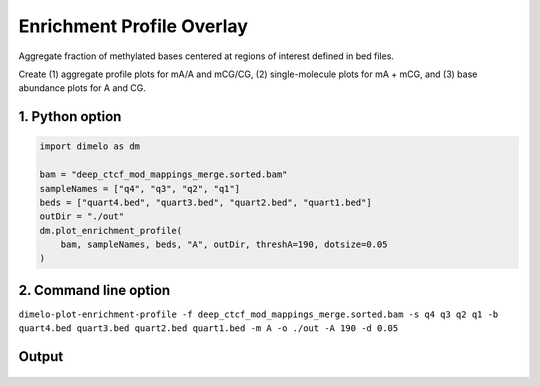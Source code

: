 
.. DO NOT EDIT.
.. THIS FILE WAS AUTOMATICALLY GENERATED BY SPHINX-GALLERY.
.. TO MAKE CHANGES, EDIT THE SOURCE PYTHON FILE:
.. "auto_examples/enrichment_profile_overlay_example.py"
.. LINE NUMBERS ARE GIVEN BELOW.

.. only:: html

    .. note::
        :class: sphx-glr-download-link-note

        Click :ref:`here <sphx_glr_download_auto_examples_enrichment_profile_overlay_example.py>`
        to download the full example code

.. rst-class:: sphx-glr-example-title

.. _sphx_glr_auto_examples_enrichment_profile_overlay_example.py:


Enrichment Profile Overlay
=================================

Aggregate fraction of methylated bases centered at regions of interest defined in bed files.

.. GENERATED FROM PYTHON SOURCE LINES 9-10

Create (1) aggregate profile plots for mA/A and mCG/CG, (2) single-molecule plots for mA + mCG, and (3) base abundance plots for A and CG.

.. GENERATED FROM PYTHON SOURCE LINES 12-14

1. Python option
----------------

.. GENERATED FROM PYTHON SOURCE LINES 14-24

.. code-block:: default

    import dimelo as dm

    bam = "deep_ctcf_mod_mappings_merge.sorted.bam"
    sampleNames = ["q4", "q3", "q2", "q1"]
    beds = ["quart4.bed", "quart3.bed", "quart2.bed", "quart1.bed"]
    outDir = "./out"
    dm.plot_enrichment_profile(
        bam, sampleNames, beds, "A", outDir, threshA=190, dotsize=0.05
    )


.. GENERATED FROM PYTHON SOURCE LINES 25-28

2. Command line option
----------------------
``dimelo-plot-enrichment-profile -f deep_ctcf_mod_mappings_merge.sorted.bam -s q4 q3 q2 q1 -b quart4.bed quart3.bed quart2.bed quart1.bed -m A -o ./out -A 190 -d 0.05``

.. GENERATED FROM PYTHON SOURCE LINES 30-34

Output
----------------------
.. figure:: ../auto_examples/images/sample_deep_ctcf_mod_mappings_merge.sorted_A_sm_rolling_avg_overlay.pdf
    :align: center


.. rst-class:: sphx-glr-timing

   **Total running time of the script:** ( 0 minutes  0.000 seconds)


.. _sphx_glr_download_auto_examples_enrichment_profile_overlay_example.py:


.. only :: html

 .. container:: sphx-glr-footer
    :class: sphx-glr-footer-example



  .. container:: sphx-glr-download sphx-glr-download-python

     :download:`Download Python source code: enrichment_profile_overlay_example.py <enrichment_profile_overlay_example.py>`



  .. container:: sphx-glr-download sphx-glr-download-jupyter

     :download:`Download Jupyter notebook: enrichment_profile_overlay_example.ipynb <enrichment_profile_overlay_example.ipynb>`


.. only:: html

 .. rst-class:: sphx-glr-signature

    `Gallery generated by Sphinx-Gallery <https://sphinx-gallery.github.io>`_
